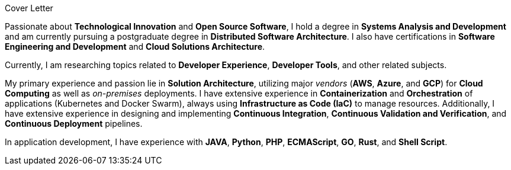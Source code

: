 .Cover Letter
****
Passionate about **Technological Innovation** and **Open Source Software**, I hold a degree in **Systems Analysis and Development** and am currently pursuing a postgraduate degree in **Distributed Software Architecture**. I also have certifications in **Software Engineering and Development** and **Cloud Solutions Architecture**.

Currently, I am researching topics related to **Developer Experience**, **Developer Tools**, and other related subjects.

My primary experience and passion lie in **Solution Architecture**, utilizing major _vendors_ (**AWS**, **Azure**, and **GCP**) for **Cloud Computing** as well as _on-premises_ deployments. I have extensive experience in **Containerization** and **Orchestration** of applications (Kubernetes and Docker Swarm), always using **Infrastructure as Code (IaC)** to manage resources. Additionally, I have extensive experience in designing and implementing **Continuous Integration**, **Continuous Validation and Verification**, and **Continuous Deployment** pipelines.

In application development, I have experience with **JAVA**, **Python**, **PHP**, **ECMAScript**, **GO**, **Rust**, and **Shell Script**.
****
